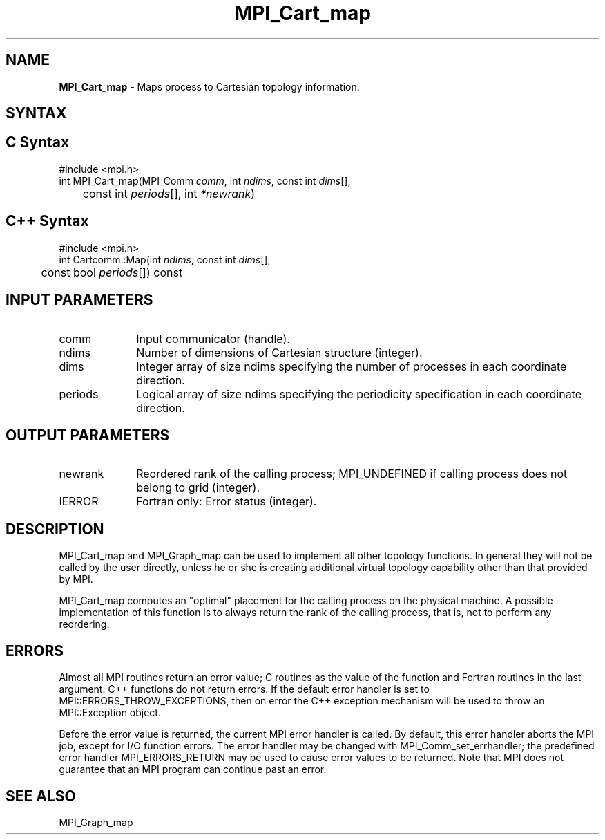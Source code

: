 .\" -*- nroff -*-
.\" Copyright 2013 Los Alamos National Security, LLC. All rights reserved.
.\" Copyright 2010 Cisco Systems, Inc.  All rights reserved.
.\" Copyright 2006-2008 Sun Microsystems, Inc.
.\" Copyright (c) 1996 Thinking Machines Corporation
.\" $COPYRIGHT$
.TH MPI_Cart_map 3 "Aug 26, 2020" "4.0.5" "Open MPI"
.SH NAME
\fBMPI_Cart_map \fP \-  Maps process to Cartesian topology information.

.SH SYNTAX
.ft R
.SH C Syntax
.nf
#include <mpi.h>
int MPI_Cart_map(MPI_Comm \fIcomm\fP, int\fI ndims\fP, const int\fI dims\fP[],
	const int\fI periods\fP[], int\fI *newrank\fP)

.fi
.SH C++ Syntax
.nf
#include <mpi.h>
int Cartcomm::Map(int \fIndims\fP, const int \fIdims\fP[],
	const bool \fIperiods\fP[]) const

.fi
.SH INPUT PARAMETERS
.ft R
.TP 1i
comm
Input communicator (handle).
.TP 1i
ndims
Number of dimensions of Cartesian structure (integer).
.TP 1i
dims
Integer array of size ndims specifying the number of processes in each
coordinate direction.
.TP 1i
periods
Logical array of size ndims specifying the periodicity specification in each coordinate direction.

.SH OUTPUT PARAMETERS
.ft R
.TP 1i
newrank
Reordered rank of the calling process; MPI_UNDEFINED if calling process does not belong to grid (integer).
.ft R
.TP 1i
IERROR
Fortran only: Error status (integer).

.SH DESCRIPTION
.ft R
MPI_Cart_map and MPI_Graph_map can be used to implement all other topology functions. In general they will not be called by the user directly, unless he or she is creating additional virtual topology capability other than that provided by MPI.
.sp
MPI_Cart_map computes an "optimal" placement for the calling process on the physical machine. A possible implementation of this function is to always return the rank of the calling process, that is, not to perform any reordering.

.SH ERRORS
Almost all MPI routines return an error value; C routines as the value of the function and Fortran routines in the last argument. C++ functions do not return errors. If the default error handler is set to MPI::ERRORS_THROW_EXCEPTIONS, then on error the C++ exception mechanism will be used to throw an MPI::Exception object.
.sp
Before the error value is returned, the current MPI error handler is
called. By default, this error handler aborts the MPI job, except for I/O function errors. The error handler may be changed with MPI_Comm_set_errhandler; the predefined error handler MPI_ERRORS_RETURN may be used to cause error values to be returned. Note that MPI does not guarantee that an MPI program can continue past an error.

.SH SEE ALSO
.ft R
.sp
MPI_Graph_map
